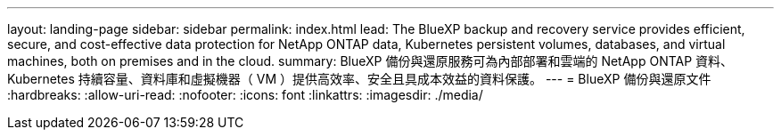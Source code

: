 ---
layout: landing-page 
sidebar: sidebar 
permalink: index.html 
lead: The BlueXP backup and recovery service provides efficient, secure, and cost-effective data protection for NetApp ONTAP data, Kubernetes persistent volumes, databases, and virtual machines, both on premises and in the cloud. 
summary: BlueXP 備份與還原服務可為內部部署和雲端的 NetApp ONTAP 資料、 Kubernetes 持續容量、資料庫和虛擬機器（ VM ）提供高效率、安全且具成本效益的資料保護。 
---
= BlueXP 備份與還原文件
:hardbreaks:
:allow-uri-read: 
:nofooter: 
:icons: font
:linkattrs: 
:imagesdir: ./media/


